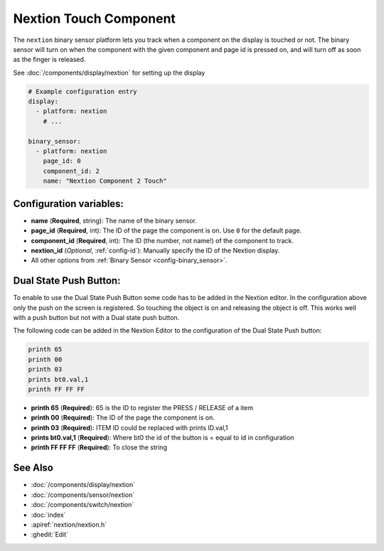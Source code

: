 Nextion Touch Component
=======================

.. seo::
    :description: Instructions for setting up Nextion touch binary sensors.
    :image: nextion.jpg

The ``nextion`` binary sensor platform lets you track when a component on the display is
touched or not. The binary sensor will turn on when the component with the given component and page id is
pressed on, and will turn off as soon as the finger is released.

See :doc:`/components/display/nextion` for setting up the display

.. code-block:: yaml

    # Example configuration entry
    display:
      - platform: nextion
        # ...

    binary_sensor:
      - platform: nextion
        page_id: 0
        component_id: 2
        name: "Nextion Component 2 Touch"

Configuration variables:
------------------------

- **name** (**Required**, string): The name of the binary sensor.
- **page_id** (**Required**, int): The ID of the page the component is on. Use ``0`` for the default page.
- **component_id** (**Required**, int): The ID (the number, not name!) of the component to track.
- **nextion_id** (*Optional*, :ref:`config-id`): Manually specify the ID of the Nextion display.
- All other options from :ref:`Binary Sensor <config-binary_sensor>`.

Dual State Push Button:
-----------------------

To enable to use the Dual State Push Button some code has to be added in the Nextion editor. In the configuration above only the push on
the screen is registered. So touching the object is on and releasing the object is off. This works well with a push button but not with a Dual 
state push button.

The following code can be added in the Nextion Editor to the configuration of the Dual State Push button:

.. code-block:: c

    printh 65
    printh 00
    printh 03
    prints bt0.val,1
    printh FF FF FF

- **printh 65** (**Required**): 65 is the ID to register the PRESS / RELEASE of a item
- **printh 00** (**Required**): The ID of the page the component is on.
- **printh 03** (**Required**): ITEM ID could be replaced with prints ID.val,1
- **prints bt0.val,1** (**Required**): Where bt0 the id of the button is = equal to id in configuration
- **printh FF FF FF** (**Required**): To close the string

See Also
--------

- :doc:`/components/display/nextion`
- :doc:`/components/sensor/nextion`
- :doc:`/components/switch/nextion`
- :doc:`index`
- :apiref:`nextion/nextion.h`
- :ghedit:`Edit`
